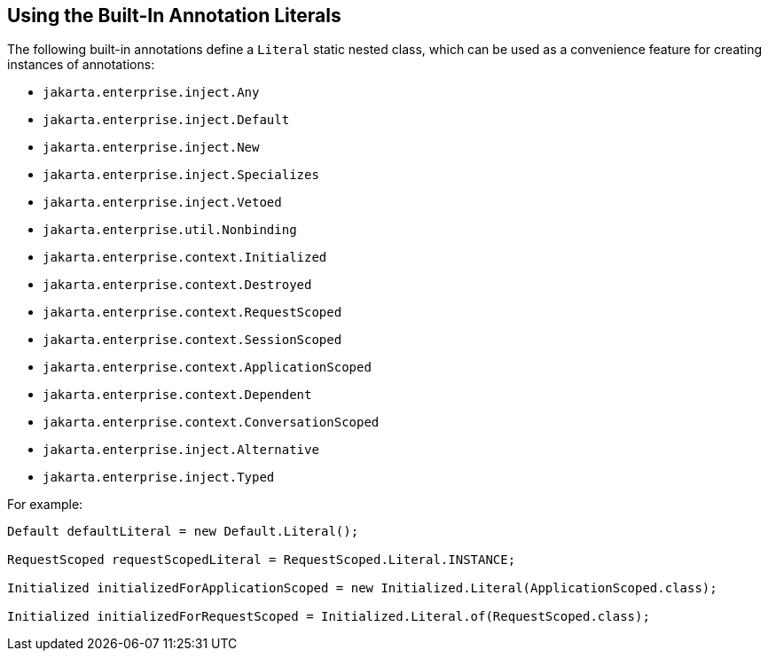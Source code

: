 == Using the Built-In Annotation Literals

The following built-in annotations define a `Literal` static nested class, which can be used as a convenience feature for creating instances of annotations:

* `jakarta.enterprise.inject.Any`

* `jakarta.enterprise.inject.Default`

* `jakarta.enterprise.inject.New`

* `jakarta.enterprise.inject.Specializes`

* `jakarta.enterprise.inject.Vetoed`

* `jakarta.enterprise.util.Nonbinding`

* `jakarta.enterprise.context.Initialized`

* `jakarta.enterprise.context.Destroyed`

* `jakarta.enterprise.context.RequestScoped`

* `jakarta.enterprise.context.SessionScoped`

* `jakarta.enterprise.context.ApplicationScoped`

* `jakarta.enterprise.context.Dependent`

* `jakarta.enterprise.context.ConversationScoped`

* `jakarta.enterprise.inject.Alternative`

* `jakarta.enterprise.inject.Typed`

For example:
[source,java]
----
Default defaultLiteral = new Default.Literal();

RequestScoped requestScopedLiteral = RequestScoped.Literal.INSTANCE;

Initialized initializedForApplicationScoped = new Initialized.Literal(ApplicationScoped.class);

Initialized initializedForRequestScoped = Initialized.Literal.of(RequestScoped.class);
----
